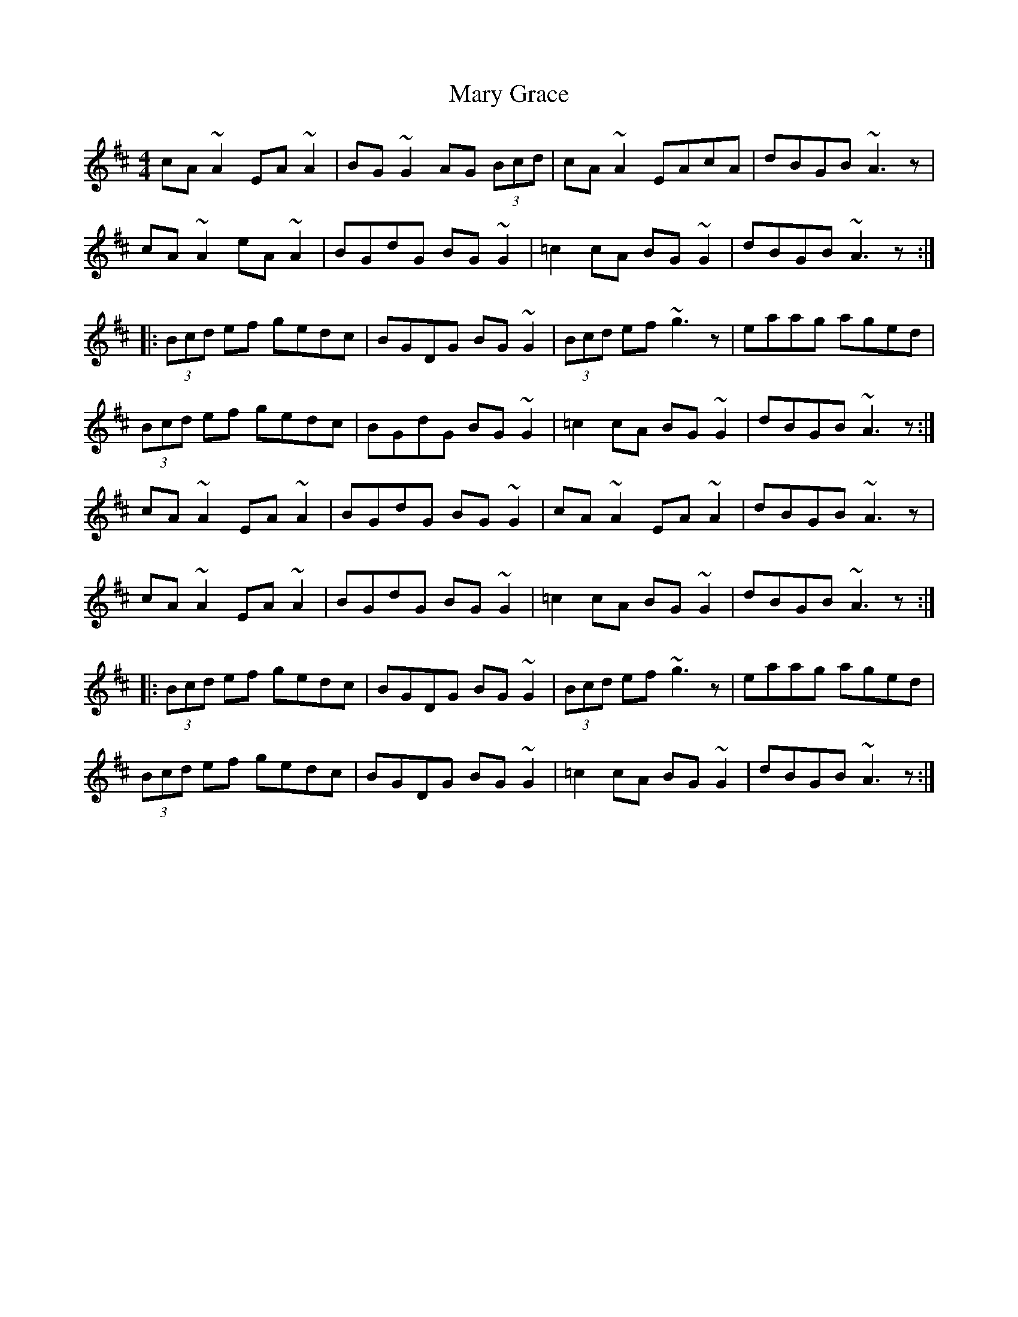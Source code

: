X: 25729
T: Mary Grace
R: reel
M: 4/4
K: Amixolydian
cA~A2 EA~A2|BG~G2 AG (3Bcd|cA~A2 EAcA|dBGB ~A3z|
cA~A2 eA~A2|BGdG BG~G2|=c2cA BG~G2|dBGB ~A3z:|
|:(3Bcd ef gedc|BGDG BG~G2|(3Bcd ef ~g3z|eaag aged|
(3Bcd ef gedc|BGdG BG~G2|=c2cA BG~G2|dBGB ~A3z:|
cA~A2 EA~A2|BGdG BG~G2|cA~A2 EA~A2|dBGB ~A3z|
cA~A2 EA~A2|BGdG BG~G2|=c2cA BG~G2|dBGB ~A3z:|
|:(3Bcd ef gedc|BGDG BG~G2|(3Bcd ef ~g3z|eaag aged|
(3Bcd ef gedc|BGDG BG~G2|=c2cA BG~G2|dBGB ~A3z:|

